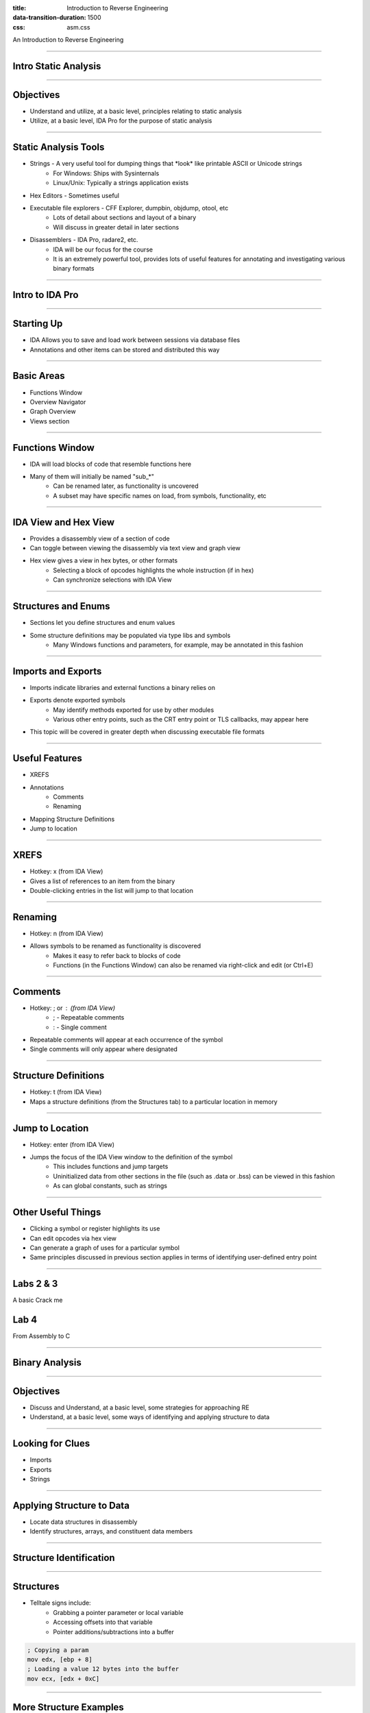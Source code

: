 :title: Introduction to Reverse Engineering
:data-transition-duration: 1500
:css: asm.css

An Introduction to Reverse Engineering

----

Intro Static Analysis
=====================

----

Objectives
==========

* Understand and utilize, at a basic level, principles relating to static analysis
* Utilize, at a basic level, IDA Pro for the purpose of static analysis

----

Static Analysis Tools
=====================

* Strings - A very useful tool for dumping things that \*look\* like printable ASCII or Unicode strings
	+ For Windows: Ships with Sysinternals
	+ Linux/Unix: Typically a strings application exists
* Hex Editors - Sometimes useful
* Executable file explorers - CFF Explorer, dumpbin, objdump, otool, etc
	+ Lots of detail about sections and layout of a binary
	+ Will discuss in greater detail in later sections
* Disassemblers - IDA Pro, radare2, etc.
	+ IDA will be our focus for the course
	+ It is an extremely powerful tool, provides lots of useful features for annotating and investigating various binary formats

----

Intro to IDA Pro
================

----

Starting Up
===========

* IDA Allows you to save and load work between sessions via database files
* Annotations and other items can be stored and distributed this way

----

Basic Areas
===========

* Functions Window
* Overview Navigator
* Graph Overview
* Views section

----

Functions Window
================

* IDA will load blocks of code that resemble functions here
* Many of them will initially be named "sub\_\*"
	+ Can be renamed later, as functionality is uncovered
	+ A subset may have specific names on load, from symbols, functionality, etc

----

IDA View and Hex View
=====================

* Provides a disassembly view of a section of code
* Can toggle between viewing the disassembly via text view and graph view
* Hex view gives a view in hex bytes, or other formats
	+ Selecting a block of opcodes highlights the whole instruction (if in hex)
	+ Can synchronize selections with IDA View

----

Structures and Enums
====================

* Sections let you define structures and enum values
* Some structure definitions may be populated via type libs and symbols
	+ Many Windows functions and parameters, for example, may be annotated in this fashion

----

Imports and Exports
===================

* Imports indicate libraries and external functions a binary relies on
* Exports denote exported symbols
	+ May identify methods exported for use by other modules
	+ Various other entry points, such as the CRT entry point or TLS callbacks, may appear here
* This topic will be covered in greater depth when discussing executable file formats

----

Useful Features
===============

* XREFS
* Annotations
	+ Comments
	+ Renaming
* Mapping Structure Definitions
* Jump to location

----

XREFS
=====

* Hotkey: x (from IDA View)
* Gives a list of references to an item from the binary
* Double-clicking entries in the list will jump to that location

----

Renaming
========

* Hotkey: n (from IDA View)
* Allows symbols to be renamed as functionality is discovered
	+ Makes it easy to refer back to blocks of code
	+ Functions (in the Functions Window) can also be renamed via right-click and edit (or Ctrl+E)

----

Comments
========

* Hotkey: ; or : (from IDA View)
	+ ; - Repeatable comments
	+ : - Single comment
* Repeatable comments will appear at each occurrence of the symbol
* Single comments will only appear where designated

----

Structure Definitions
=====================

* Hotkey: t (from IDA View)
* Maps a structure definitions (from the Structures tab) to a particular location in memory

----

Jump to Location
================

* Hotkey: enter (from IDA View)
* Jumps the focus of the IDA View window to the definition of the symbol
	+ This includes functions and jump targets
	+ Uninitialized data from other sections in the file (such as .data or .bss) can be viewed in this fashion
	+ As can global constants, such as strings

----

Other Useful Things
===================

* Clicking a symbol or register highlights its use
* Can edit opcodes via hex view
* Can generate a graph of uses for a particular symbol
* Same principles discussed in previous section applies in terms of identifying user-defined entry point

----

Labs 2 & 3
==========

A basic Crack me

Lab 4
=====

From Assembly to C

----

Binary Analysis
===============

----

Objectives
==========

* Discuss and Understand, at a basic level, some strategies for approaching RE
* Understand, at a basic level, some ways of identifying and applying structure to data

----

Looking for Clues
=================

* Imports
* Exports
* Strings

----

Applying Structure to Data
==========================

* Locate data structures in disassembly
* Identify structures, arrays, and constituent data members

----

Structure Identification
========================

.. image:: ./img/yep_its_wood.jpg

----

Structures
==========

* Telltale signs include:
	+ Grabbing a pointer parameter or local variable
	+ Accessing offsets into that variable
	+ Pointer additions/subtractions into a buffer

.. code:: nasm
	
	; Copying a param
	mov edx, [ebp + 8]
	; Loading a value 12 bytes into the buffer
	mov ecx, [edx + 0xC]

----

More Structure Examples
=======================

.. code:: nasm

	mov eax, [ebp + 0x08]
	lea eax, [eax + 0x0c]
	mov edx, [ebp + 0x0c]
	push edx
	push eax
	call _strcpy
	add esp, 0x08

.. code:: c

	struct MyStruct {
		DWORD	firstField;
		DWORD	secondField;
		char	buf[MAX_PATH];
	};

----

Arrays
======

* Same-sized accesses into a buffer might indicate an array
	+ All accesses into the buffer only read or write same sized values
	+ Most structures have some variance in data size
* Other clues might include
	+ Accesses to sequential offsets in a loop
	+ Use of string instructions (e.g., "rep movs\*" or "rep scas\*", etc.)

----

Structures and Arrays
=====================

* Look at how fields are used in other parts of the program
	+ OS-provided function calls with known input params
	+ Other typelib provided function definitions (e.g., static libs)
	+ Make use of xrefs (where possible)
* Annotations are very useful in getting a good feel for control flow

----

Structures and Arrays - Cont'd
==============================

* Applying dynamic analysis can also be useful
* Hardware breakpoints may be especially helpful
	+ If point of allocation can be found, break on read/write can identify what gets copied into the buffer
	+ Various memory printing options (Windbg/gdb) with offsets can also assist with this

----

Finding Allocations
===================

Heap Allocations

* Look for calls to heap allocation methods
	+ malloc/calloc/etc
	+ HeapAlloc
	+ VirtualAlloc 

* Example:

.. code:: nasm

	push 0x30
	call _malloc
	mov dword [eax + 0x08], ecx

----

Finding Allocations
===================

Stack Allocations

.. code:: nasm

	sub esp, 0x30

----

Lab 5
=====

